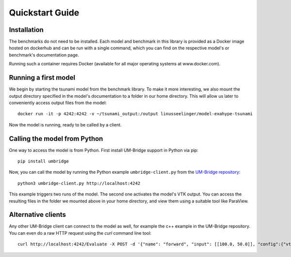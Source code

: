 ================
Quickstart Guide
================

Installation
==============

The benchmarks do not need to be installed. Each model and benchmark in this library is provided as a Docker image hosted on dockerhub and can be run with a single command, which you can find on the respective model's or benchmark's documentation page.

Running such a container requires Docker (available for all major operating systems at www.docker.com).

Running a first model
========================

We begin by starting the tsunami model from the benchmark library. To make it more interesting, we also mount the output directory specified in the model's documentation to a folder in our home directory. This will allow us later to conveniently access output files from the model::

    docker run -it -p 4242:4242 -v ~/tsunami_output:/output linusseelinger/model-exahype-tsunami

Now the model is running, ready to be called by a client.

Calling the model from Python
========================

One way to access the model is from Python. First install UM-Bridge support in Python via pip::

    pip install umbridge

Now, you can call the model by running the Python example ``umbridge-client.py`` from the `UM-Bridge repository <https://www.github.com/UM-Bridge/umbridge/tree/main/clients/python/>`_::

    python3 umbridge-client.py http://localhost:4242

This example triggers two runs of the model. The second one activates the model's VTK output. You can access the resulting files in the folder we mounted above in your home directory, and view them using a suitable tool like ParaView.

Alternative clients
========================

Any other UM-Bridge client can connect to the model as well, for example the c++ example in the UM-Bridge repository. You can even do a raw HTTP request using the `curl` command line tool::

    curl http://localhost:4242/Evaluate -X POST -d '{"name": "forward", "input": [[100.0, 50.0]], "config":{"vtk_output": true}}'
